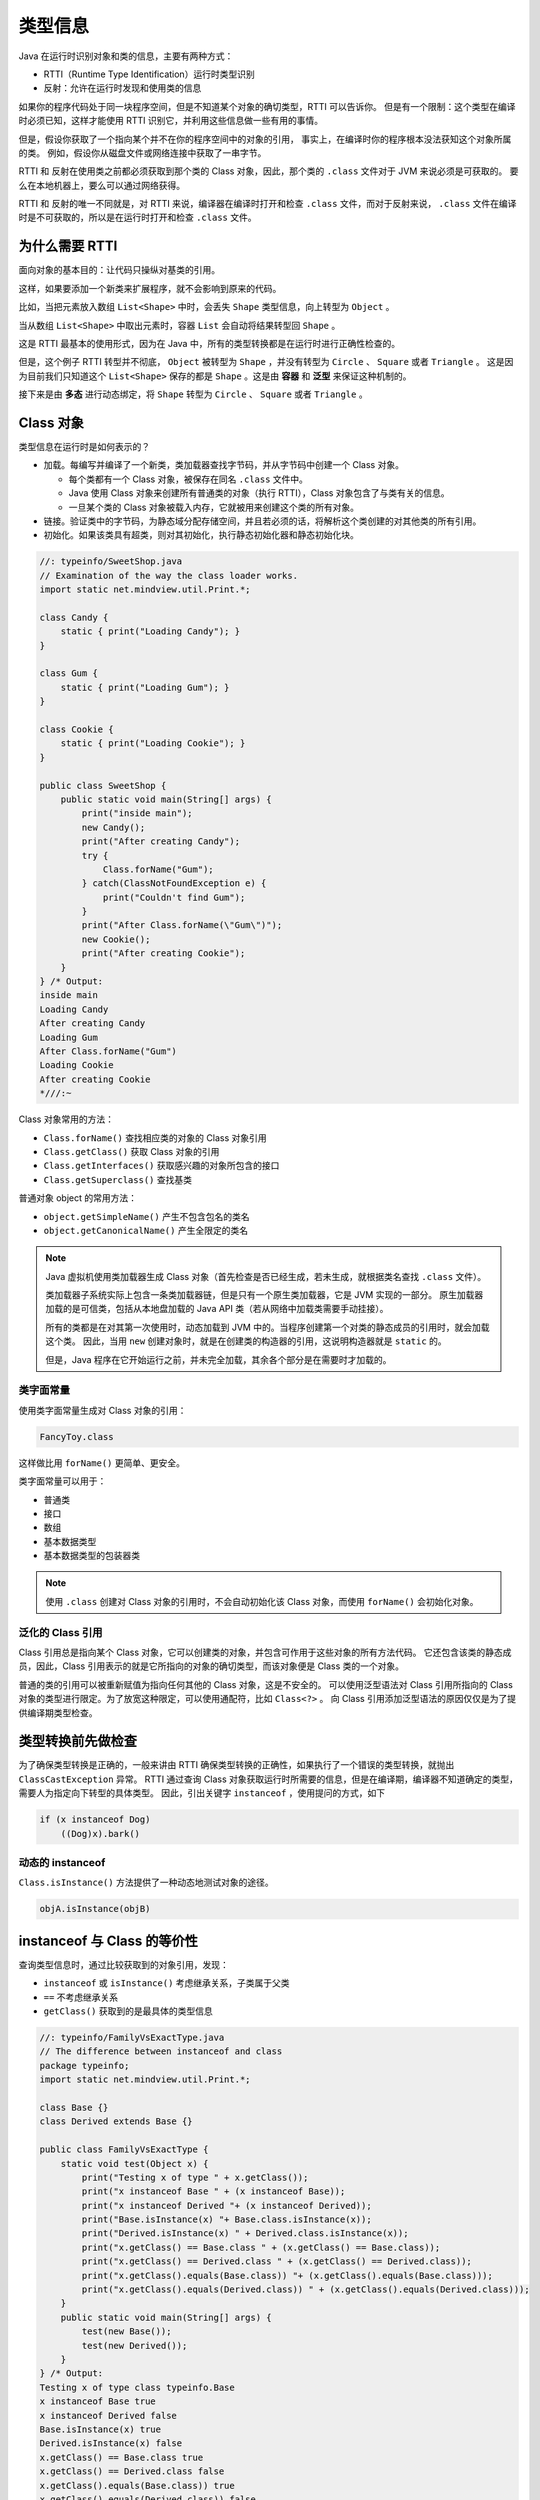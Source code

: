 =========
类型信息
=========

Java 在运行时识别对象和类的信息，主要有两种方式：

- RTTI（Runtime Type Identification）运行时类型识别
- 反射：允许在运行时发现和使用类的信息

如果你的程序代码处于同一块程序空间，但是不知道某个对象的确切类型，RTTI 可以告诉你。
但是有一个限制：这个类型在编译时必须已知，这样才能使用 RTTI 识别它，并利用这些信息做一些有用的事情。

但是，假设你获取了一个指向某个并不在你的程序空间中的对象的引用，
事实上，在编译时你的程序根本没法获知这个对象所属的类。
例如，假设你从磁盘文件或网络连接中获取了一串字节。

RTTI 和 反射在使用类之前都必须获取到那个类的 Class 对象，因此，那个类的 ``.class`` 文件对于 JVM 来说必须是可获取的。
要么在本地机器上，要么可以通过网络获得。

RTTI 和 反射的唯一不同就是，对 RTTI 来说，编译器在编译时打开和检查 ``.class`` 文件，而对于反射来说，
``.class`` 文件在编译时是不可获取的，所以是在运行时打开和检查 ``.class`` 文件。

为什么需要 RTTI
----------------

面向对象的基本目的：让代码只操纵对基类的引用。

这样，如果要添加一个新类来扩展程序，就不会影响到原来的代码。

.. uml::

    @startuml

    class Shape
    class Circle
    class Square
    class Triangle

    Shape <|-- Circle
    Shape <|-- Square
    Shape <|-- Triangle

    @enduml

比如，当把元素放入数组 ``List<Shape>`` 中时，会丢失 ``Shape`` 类型信息，向上转型为 ``Object`` 。

当从数组 ``List<Shape>`` 中取出元素时，容器 ``List`` 会自动将结果转型回 ``Shape`` 。

这是 RTTI 最基本的使用形式，因为在 Java 中，所有的类型转换都是在运行时进行正确性检查的。

但是，这个例子 RTTI 转型并不彻底， ``Object`` 被转型为 ``Shape`` ，并没有转型为 ``Circle`` 、 ``Square`` 或者 ``Triangle`` 。
这是因为目前我们只知道这个 ``List<Shape>`` 保存的都是 ``Shape`` 。这是由 **容器** 和 **泛型** 来保证这种机制的。

接下来是由 **多态** 进行动态绑定，将 ``Shape`` 转型为 ``Circle`` 、 ``Square`` 或者 ``Triangle`` 。

Class 对象
-----------

类型信息在运行时是如何表示的？

- 加载。每编写并编译了一个新类，类加载器查找字节码，并从字节码中创建一个 Class 对象。
  
  - 每个类都有一个 Class 对象，被保存在同名 ``.class`` 文件中。
  - Java 使用 Class 对象来创建所有普通类的对象（执行 RTTI），Class 对象包含了与类有关的信息。
  - 一旦某个类的 Class 对象被载入内存，它就被用来创建这个类的所有对象。

- 链接。验证类中的字节码，为静态域分配存储空间，并且若必须的话，将解析这个类创建的对其他类的所有引用。
- 初始化。如果该类具有超类，则对其初始化，执行静态初始化器和静态初始化块。

.. code-block:: java

    //: typeinfo/SweetShop.java
    // Examination of the way the class loader works.
    import static net.mindview.util.Print.*;

    class Candy {
        static { print("Loading Candy"); }
    }

    class Gum {
        static { print("Loading Gum"); }
    }

    class Cookie {
        static { print("Loading Cookie"); }
    }

    public class SweetShop {
        public static void main(String[] args) {	
            print("inside main");
            new Candy();
            print("After creating Candy");
            try {
                Class.forName("Gum");
            } catch(ClassNotFoundException e) {
                print("Couldn't find Gum");
            }
            print("After Class.forName(\"Gum\")");
            new Cookie();
            print("After creating Cookie");
        }
    } /* Output:
    inside main
    Loading Candy
    After creating Candy
    Loading Gum
    After Class.forName("Gum")
    Loading Cookie
    After creating Cookie
    *///:~

Class 对象常用的方法：

- ``Class.forName()`` 查找相应类的对象的 Class 对象引用
- ``Class.getClass()`` 获取 Class 对象的引用
- ``Class.getInterfaces()`` 获取感兴趣的对象所包含的接口
- ``Class.getSuperclass()`` 查找基类

普通对象 object 的常用方法：

- ``object.getSimpleName()`` 产生不包含包名的类名
- ``object.getCanonicalName()`` 产生全限定的类名

.. note:: 

    Java 虚拟机使用类加载器生成 Class 对象（首先检查是否已经生成，若未生成，就根据类名查找 ``.class`` 文件）。
    
    类加载器子系统实际上包含一条类加载器链，但是只有一个原生类加载器，它是 JVM 实现的一部分。
    原生加载器加载的是可信类，包括从本地盘加载的 Java API 类（若从网络中加载类需要手动挂接）。
    
    所有的类都是在对其第一次使用时，动态加载到 JVM 中的。当程序创建第一个对类的静态成员的引用时，就会加载这个类。
    因此，当用 ``new`` 创建对象时，就是在创建类的构造器的引用，这说明构造器就是 ``static`` 的。

    但是，Java 程序在它开始运行之前，并未完全加载，其余各个部分是在需要时才加载的。

类字面常量
~~~~~~~~~~

使用类字面常量生成对 Class 对象的引用：

.. code-block:: java

    FancyToy.class

这样做比用 ``forName()`` 更简单、更安全。

类字面常量可以用于：

- 普通类
- 接口
- 数组
- 基本数据类型
- 基本数据类型的包装器类

.. note:: 

    使用 ``.class`` 创建对 Class 对象的引用时，不会自动初始化该 Class 对象，而使用 ``forName()`` 会初始化对象。

泛化的 Class 引用
~~~~~~~~~~~~~~~~~

Class 引用总是指向某个 Class 对象，它可以创建类的对象，并包含可作用于这些对象的所有方法代码。
它还包含该类的静态成员，因此，Class 引用表示的就是它所指向的对象的确切类型，而该对象便是 Class 类的一个对象。

普通的类的引用可以被重新赋值为指向任何其他的 Class 对象，这是不安全的。
可以使用泛型语法对 Class 引用所指向的 Class 对象的类型进行限定。为了放宽这种限定，可以使用通配符，比如 ``Class<?>`` 。
向 Class 引用添加泛型语法的原因仅仅是为了提供编译期类型检查。

.. code-block:: java
    :emphasize-lines: 6

    //: typeinfo/GenericClassReferences.java

    public class GenericClassReferences {
        public static void main(String[] args) {
            Class intClass = int.class;
            Class<Integer> genericIntClass = int.class;
            genericIntClass = Integer.class; // Same thing
            intClass = double.class;
            // genericIntClass = double.class; // Illegal
        }
    } ///:~

类型转换前先做检查
------------------

为了确保类型转换是正确的，一般来讲由 RTTI 确保类型转换的正确性，如果执行了一个错误的类型转换，就抛出 ``ClassCastException`` 异常。
RTTI 通过查询 Class 对象获取运行时所需要的信息，但是在编译期，编译器不知道确定的类型，需要人为指定向下转型的具体类型。
因此，引出关键字 ``instanceof`` ，使用提问的方式，如下

.. code-block:: java

    if (x instanceof Dog)
        ((Dog)x).bark()

动态的 instanceof
~~~~~~~~~~~~~~~~~~

``Class.isInstance()`` 方法提供了一种动态地测试对象的途径。

.. code-block:: java

    objA.isInstance(objB)

instanceof 与 Class 的等价性
----------------------------

查询类型信息时，通过比较获取到的对象引用，发现：

- ``instanceof`` 或 ``isInstance()`` 考虑继承关系，子类属于父类
- ``==`` 不考虑继承关系
- ``getClass()`` 获取到的是最具体的类型信息

.. code-block:: java

    //: typeinfo/FamilyVsExactType.java
    // The difference between instanceof and class
    package typeinfo;
    import static net.mindview.util.Print.*;

    class Base {}
    class Derived extends Base {}	

    public class FamilyVsExactType {
        static void test(Object x) {
            print("Testing x of type " + x.getClass());
            print("x instanceof Base " + (x instanceof Base));
            print("x instanceof Derived "+ (x instanceof Derived));
            print("Base.isInstance(x) "+ Base.class.isInstance(x));
            print("Derived.isInstance(x) " + Derived.class.isInstance(x));
            print("x.getClass() == Base.class " + (x.getClass() == Base.class));
            print("x.getClass() == Derived.class " + (x.getClass() == Derived.class));
            print("x.getClass().equals(Base.class)) "+ (x.getClass().equals(Base.class)));
            print("x.getClass().equals(Derived.class)) " + (x.getClass().equals(Derived.class)));
        }
        public static void main(String[] args) {
            test(new Base());
            test(new Derived());
        }	
    } /* Output:
    Testing x of type class typeinfo.Base
    x instanceof Base true
    x instanceof Derived false
    Base.isInstance(x) true
    Derived.isInstance(x) false
    x.getClass() == Base.class true
    x.getClass() == Derived.class false
    x.getClass().equals(Base.class)) true
    x.getClass().equals(Derived.class)) false
    Testing x of type class typeinfo.Derived
    x instanceof Base true
    x instanceof Derived true
    Base.isInstance(x) true
    Derived.isInstance(x) true
    x.getClass() == Base.class false
    x.getClass() == Derived.class true
    x.getClass().equals(Base.class)) false
    x.getClass().equals(Derived.class)) true
    *///:~

反射：运行时的类信息
---------------------

在大规模的编程世界中，比如基于构件的编程，可以通过将代表不同组件的图标拖拽到表单来创建程序。
然后，在编程时通过设置构件的属性值来配置它们。这种设计要求继承开发环境能够发现构件暴露出来的方法。

反射，提供了一种机制，用来检查可用的方法，并返回方法名。Java 通过 JavaBeans 提供了基于构件的编程架构。

人们想要在运行时获取类的信息的另一个动机，是希望提供在跨网络的远程平台上创建和运行对象的能力。
这被称为 **远程方法调用（RMI）** ，它允许一个 Java 程序对象分布到多台机器上。

- 将大的计算任务分成小的计算单元，分布到不同机器上（分布式计算）
- 将处理特定类型任务的代码分布到不同的机器上（多层的 C/S 架构）

Class 类与 ``java.lang.reflect`` 类库一起，对反射的概念提供了支持，该类库包含了 Field、Method、Constructor 类。
可以在 IDE 中使用一系列的 ``get()`` ， ``set()`` 方法。

类方法提取器
~~~~~~~~~~~~

通常，你不需要直接使用反射工具。反射在 Java 中是用来支持其他特性的，例如对象序列化和 JavaBean。

查找类定义的源代码或 JDK 文档是费时的， **类方法提取器帮助我们快速地提取某个类的信息** ，使我们能够编写自动展示完整接口的简单工具。

.. code-block:: java

    //: typeinfo/ShowMethods.java
    // Using reflection to show all the methods of a class,
    // even if the methods are defined in the base class.
    // {Args: ShowMethods}
    import java.lang.reflect.*;
    import java.util.regex.*;
    import static net.mindview.util.Print.*;

    public class ShowMethods {
        private static String usage =
            "usage:\n" +
            "ShowMethods qualified.class.name\n" +
            "To show all methods in class or:\n" +
            "ShowMethods qualified.class.name word\n" +
            "To search for methods involving 'word'";
        private static Pattern p = Pattern.compile("\\w+\\.");
        public static void main(String[] args) {
            if(args.length < 1) {
                print(usage);
                System.exit(0);
            }
            int lines = 0;
            try {
                Class<?> c = Class.forName(args[0]);
                Method[] methods = c.getMethods();
                Constructor[] ctors = c.getConstructors();
                if(args.length == 1) {
                    for(Method method : methods)
                        print(
                            p.matcher(method.toString()).replaceAll(""));
                    for(Constructor ctor : ctors)
                        print(p.matcher(
                            ctor.toString()).replaceAll(""));
                    lines = methods.length + ctors.length;
                } else {
                    for(Method method : methods)
                        if(method.toString().indexOf(args[1]) != -1) {
                            print(
                                p.matcher(method.toString()).replaceAll(""));
                            lines++;
                        }
                    for(Constructor ctor : ctors)
                        if(ctor.toString().indexOf(args[1]) != -1) {
                            print(p.matcher(
                                ctor.toString()).replaceAll(""));
                            lines++;
                        }
                }
            } catch(ClassNotFoundException e) {
                print("No such class: " + e);
            }
        }
    } /* Output:
    public static void main(String[])
    public native int hashCode()
    public final native Class getClass()
    public final void wait(long,int) throws InterruptedException
    public final void wait() throws InterruptedException
    public final native void wait(long) throws InterruptedException
    public boolean equals(Object)
    public String toString()
    public final native void notify()
    public final native void notifyAll()
    public ShowMethods()
    *///:~

动态代理
--------

代理是基本的设计模式之一，它是为了提供额外的或不同的操作，而插入的用来代替“实际”对象的对象。

这些操作通常涉及与“实际”对象的通信，因此，代理通常充当中间人的角色。代理可以帮你做一些事情，但是你又不知道是谁做的。

.. uml::

    @startuml
    interface Interface
    class RealObject
    class SimpleProxy
    Interface <|.. RealObject
    Interface <|.. SimpleProxy
    @enduml

.. code-block:: java

    //: typeinfo/SimpleProxyDemo.java
    import static net.mindview.util.Print.*;

    interface Interface {
        void doSomething();
        void somethingElse(String arg);
    }

    class RealObject implements Interface {
        public void doSomething() { print("doSomething"); }
        public void somethingElse(String arg) {
            print("somethingElse " + arg);
        }
    }	

    class SimpleProxy implements Interface {
        private Interface proxied;
        public SimpleProxy(Interface proxied) {
            this.proxied = proxied;
        }
        public void doSomething() {
            print("SimpleProxy doSomething");
            proxied.doSomething();
        }
        public void somethingElse(String arg) {
            print("SimpleProxy somethingElse " + arg);
            proxied.somethingElse(arg);
        }
    }	

    class SimpleProxyDemo {
        public static void consumer(Interface iface) {
            iface.doSomething();
            iface.somethingElse("bonobo");
        }
        public static void main(String[] args) {
            consumer(new RealObject());
            consumer(new SimpleProxy(new RealObject()));
        }
    } /* Output:
    doSomething
    somethingElse bonobo
    SimpleProxy doSomething
    doSomething
    SimpleProxy somethingElse bonobo
    somethingElse bonobo
    *///:~

动态代理可以动态地创建代理并动态地处理对所代理方法的调用。
在动态代理上所做的所有调用都会被重定向到单一的调用处理器上。
调用处理器的工作是揭示调用的类型并确定相应的对策。

.. uml::

    @startuml
    interface InvocationHandler
    class DynamicProxyHandler
    InvocationHandler <|.. DynamicProxyHandler
    @enduml

.. code-block:: java

    //: typeinfo/SimpleDynamicProxy.java
    import java.lang.reflect.*;

    class DynamicProxyHandler implements InvocationHandler {
        private Object proxied;
        public DynamicProxyHandler(Object proxied) {
            this.proxied = proxied;
        }
        public Object
        invoke(Object proxy, Method method, Object[] args)
        throws Throwable {
            System.out.println("**** proxy: " + proxy.getClass() +
                ", method: " + method + ", args: " + args);
            if(args != null)
                for(Object arg : args)
                    System.out.println("    " + arg);
            return method.invoke(proxied, args);
        }
    }	

    class SimpleDynamicProxy {
        public static void consumer(Interface iface) {
            iface.doSomething();
            iface.somethingElse("bonobo");
        }
        public static void main(String[] args) {
            RealObject real = new RealObject();
            consumer(real);
            // Insert a proxy and call again:
            Interface proxy = (Interface)Proxy.newProxyInstance(
                Interface.class.getClassLoader(),
                new Class[]{ Interface.class },
                new DynamicProxyHandler(real));
            consumer(proxy);
        }
    } /* Output: (95% match)	
    doSomething
    somethingElse bonobo
    **** proxy: class $Proxy0, method: public abstract void Interface.doSomething(), args: null
    doSomething
    **** proxy: class $Proxy0, method: public abstract void Interface.somethingElse(java.lang.String), args: [Ljava.lang.Object;@42e816
        bonobo
    somethingElse bonobo
    *///:~

通过静态方法 Proxy.newProxyInstance() 可以创建动态代理，这个方法需要：

- 一个类加载器（通常从已经被加载的对象中获取其类加载器，然后传递给它）
- 一个你希望该代理实现的接口列表（不是类或抽象类）
- 一个 InvocationHandler 接口的实现

动态代理可以将所有调用重定向到调用处理器，因此通常会向调用处理器的构造器传递一个“实际”对象的引用，
从而使得调用处理器在执行其中介任务时，可以将请求转发。

空对象
------

.. code-block:: java

    public interface Null {}

模拟对象与桩
~~~~~~~~~~~~

桩只是返回桩数据。
